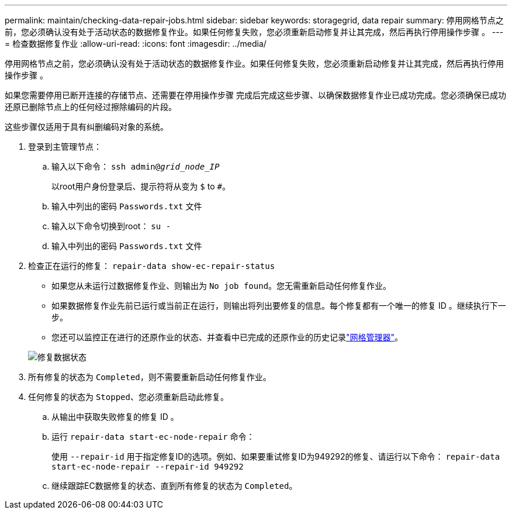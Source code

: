 ---
permalink: maintain/checking-data-repair-jobs.html 
sidebar: sidebar 
keywords: storagegrid, data repair 
summary: 停用网格节点之前，您必须确认没有处于活动状态的数据修复作业。如果任何修复失败，您必须重新启动修复并让其完成，然后再执行停用操作步骤 。 
---
= 检查数据修复作业
:allow-uri-read: 
:icons: font
:imagesdir: ../media/


[role="lead"]
停用网格节点之前，您必须确认没有处于活动状态的数据修复作业。如果任何修复失败，您必须重新启动修复并让其完成，然后再执行停用操作步骤 。

如果您需要停用已断开连接的存储节点、还需要在停用操作步骤 完成后完成这些步骤、以确保数据修复作业已成功完成。您必须确保已成功还原已删除节点上的任何经过擦除编码的片段。

这些步骤仅适用于具有纠删编码对象的系统。

. 登录到主管理节点：
+
.. 输入以下命令： `ssh admin@_grid_node_IP_`
+
以root用户身份登录后、提示符将从变为 `$` to `#`。

.. 输入中列出的密码 `Passwords.txt` 文件
.. 输入以下命令切换到root： `su -`
.. 输入中列出的密码 `Passwords.txt` 文件


. 检查正在运行的修复： `repair-data show-ec-repair-status`
+
** 如果您从未运行过数据修复作业、则输出为 `No job found`。您无需重新启动任何修复作业。
** 如果数据修复作业先前已运行或当前正在运行，则输出将列出要修复的信息。每个修复都有一个唯一的修复 ID 。继续执行下一步。
** 您还可以监控正在进行的还原作业的状态、并查看中已完成的还原作业的历史记录link:../maintain/restoring-volume.html["网格管理器"]。


+
image::../media/repair-data-status.png[修复数据状态]

. 所有修复的状态为 `Completed`，则不需要重新启动任何修复作业。
. 任何修复的状态为 `Stopped`、您必须重新启动此修复。
+
.. 从输出中获取失败修复的修复 ID 。
.. 运行 `repair-data start-ec-node-repair` 命令：
+
使用 `--repair-id` 用于指定修复ID的选项。例如、如果要重试修复ID为949292的修复、请运行以下命令： `repair-data start-ec-node-repair --repair-id 949292`

.. 继续跟踪EC数据修复的状态、直到所有修复的状态为 `Completed`。



